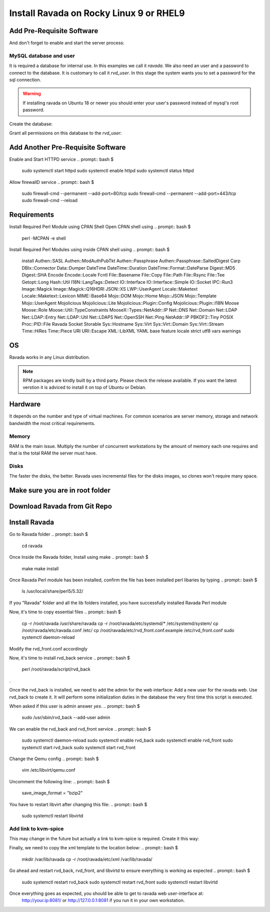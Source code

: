 Install Ravada on Rocky Linux 9 or RHEL9
========================

Add Pre-Requisite Software
------------
.. prompt:: bash $
    sudo dnf install mariadb-server
.. prompt:: bash $

And don't forget to enable and start the server process:

.. prompt:: bash $

    sudo systemctl enable --now mariadb.service
    sudo systemctl start mariadb.service

MySQL database and user
~~~~~~~~~~~~~~~~~~~~~~~

It is required a database for internal use. In this examples we call it *ravada*.
We also need an user and a password to connect to the database. It is customary to call it *rvd_user*.
In this stage the system wants you to set a password for the sql connection.

.. Warning:: If installing ravada on Ubuntu 18 or newer you should enter your user's password instead of mysql's root password.

Create the database:

.. prompt:: bash $

    sudo mysqladmin -u root -p create ravada

Grant all permissions on this database to the *rvd_user*:

.. prompt:: bash $

    sudo mysql -u root -p ravada -e "grant all on ravada.* to rvd_user@'localhost' identified by 'Pword12345*'"

Add Another Pre-Requisite Software
------------
.. prompt:: bash $
    sudo dnf install httpd

Enable and Start HTTPD service
.. prompt:: bash $
    sudo systemctl start httpd
    sudo systemctl enable httpd
    sudo systemctl status httpd


Allow firewallD service
.. prompt:: bash $
    sudo firewall-cmd --permanent --add-port=80/tcp
    sudo firewall-cmd --permanent --add-port=443/tcp
    sudo firewall-cmd --reload


Requirements
------------

.. prompt:: bash $
    sudo dnf install qemu-kvm libvirt virt-manager virt-install iptables-services httpd mysql-server perl git


Install Required Perl Module using CPAN Shell
Open CPAN shell using
.. prompt:: bash $
    perl -MCPAN -e shell



Install Required Perl Modules using inside CPAN shell using
.. prompt:: bash $
    install Authen::SASL Authen::ModAuthPubTkt Authen::Passphrase Authen::Passphrase::SaltedDigest Carp DBIx::Connector Data::Dumper DateTime DateTime::Duration DateTime::Format::DateParse Digest::MD5 Digest::SHA Encode Encode::Locale Fcntl File::Basename File::Copy File::Path File::Rsync File::Tee Getopt::Long Hash::Util I18N::LangTags::Detect IO::Interface IO::Interface::Simple IO::Socket IPC::Run3 Image::Magick Image::Magick::Q16HDRI JSON::XS LWP::UserAgent Locale::Maketext Locale::Maketext::Lexicon MIME::Base64 Mojo::DOM Mojo::Home Mojo::JSON Mojo::Template Mojo::UserAgent Mojolicious Mojolicious::Lite Mojolicious::Plugin::Config Mojolicious::Plugin::I18N Moose Moose::Role Moose::Util::TypeConstraints MooseX::Types::NetAddr::IP Net::DNS Net::Domain Net::LDAP Net::LDAP::Entry Net::LDAP::Util Net::LDAPS Net::OpenSSH Net::Ping NetAddr::IP PBKDF2::Tiny POSIX Proc::PID::File Ravada Socket Storable Sys::Hostname Sys::Virt Sys::Virt::Domain Sys::Virt::Stream Time::HiRes Time::Piece URI URI::Escape XML::LibXML YAML base feature locale strict utf8 vars warnings          



OS
--

Ravada works in any Linux distribution.

.. note:: RPM packages are kindly built by a third party. Please check the release available. If you want the latest verstion it is adviced to install it on top of Ubuntu or Debian.

Hardware
--------

It depends on the number and type of virtual machines. For common scenarios are server memory, storage and network bandwidth the most critical requirements.

Memory
~~~~~~

RAM is the main issue. Multiply the number of concurrent workstations by
the amount of memory each one requires and that is the total RAM the server
must have.

Disks
~~~~~

The faster the disks, the better. Ravada uses incremental files for the
disks images, so clones won't require many space.

Make sure you are in root folder
-------------
.. prompt:: bash $
    cd /root


Download Ravada from Git Repo
--------------
.. prompt:: bash $
    git clone https://github.com/UPC/ravada.git


Install Ravada
--------------

Go to Ravada folder
.. prompt:: bash $
    cd ravada


Once Inside the Ravada folder, Install using make
.. prompt:: bash $
    make
    make install


Once Ravada Perl module has been installed, confirm the file has been installed perl libaries by typing
.. prompt:: bash $
    ls /usr/local/share/perl5/5.32/


If you "Ravada" folder and all the lib folders installed, you have successfully installed Ravada Perl module

Now, it's time to copy essential files 
.. prompt:: bash $
    cp -r /root/ravada /usr/share/ravada
    cp -r /root/ravada/etc/systemd/* /etc/systemd/system/
    cp /root/ravada/etc/ravada.conf /etc/
    cp /root/ravada/etc/rvd_front.conf.example /etc/rvd_front.conf
    sudo systemctl daemon-reload


Modify the rvd_front.conf accordingly

Now, it's time to install rvd_back service
.. prompt:: bash $
    perl /root/ravada/script/rvd_back
.

Once the rvd_back is installed, we need to add the admin for the web interface:
Add a new user for the ravada web. Use rvd\_back to create it. It will perform some initialization duties in the database the very first time this script is executed.

When asked if this user is admin answer *yes*.
.. prompt:: bash $
    sudo /usr/sbin/rvd_back --add-user admin



We can enable the rvd_back and rvd_front service
.. prompt:: bash $
    sudo systemctl daemon-reload
    sudo systemctl enable rvd_back
    sudo systemctl enable rvd_front
    sudo systemctl start rvd_back
    sudo systemctl start rvd_front


Change the Qemu config
.. prompt:: bash $
    vim /etc/libvirt/qemu.conf 


Uncomment the following line:
.. prompt:: bash $
    save_image_format = "bzip2"


You have to restart libvirt after changing this file:
.. prompt:: bash $
    sudo systemctl restart libvirtd


Add link to kvm-spice
~~~~~~~~~~~~~~~~~~~~~
This may change in the future but actually a link to kvm-spice is required. Create it this way:

.. prompt:: bash $
    ln -s /usr/bin/qemu-kvm /usr/bin/kvm-spice


Finally, we need to copy the xml template to the location below:
.. prompt:: bash $
    mkdir /var/lib/ravada
    cp -r /root/ravada/etc/xml /var/lib/ravada/


Go ahead and restart rvd_back, rvd_front, and libvirtd to ensure everything is working as expected 
.. prompt:: bash $
    sudo systemctl restart rvd_back
    sudo systemctl restart rvd_front
    sudo systemctl restart libvirtd


Once everything goes as expected, you should be able to get to ravada web user-interface at:
 http://your.ip:8081/ or http://127.0.0.1:8081 if you run it in your own workstation.